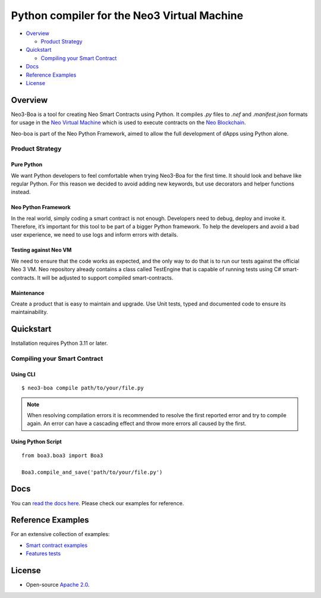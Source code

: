 
============================================
Python compiler for the Neo3 Virtual Machine
============================================

-  `Overview <#overview>`__

   -  `Product Strategy <#product-strategy>`__
-  `Quickstart <#quickstart>`__

   -  `Compiling your Smart Contract <#compiling-your-smart-contract>`__
-  `Docs <#docs>`__
-  `Reference Examples <#reference-examples>`__
-  `License <#license>`__

Overview
--------

Neo3-Boa is a tool for creating Neo Smart Contracts using Python. It compiles `.py` files to `.nef` and `.manifest.json` formats for usage in the `Neo Virtual Machine <https://github.com/neo-project/neo-vm/>`__ which is used to execute contracts on the `Neo Blockchain <https://github.com/neo-project/neo/>`__.

Neo-boa is part of the Neo Python Framework, aimed to allow the full development of dApps using Python alone.

Product Strategy
================

Pure Python
^^^^^^^^^^^
We want Python developers to feel comfortable when trying Neo3-Boa for the first time. It should look and behave like regular Python. For this reason we decided to avoid adding new keywords, but use decorators and helper functions instead.

Neo Python Framework
^^^^^^^^^^^^^^^^^^^^
In the real world, simply coding a smart contract is not enough. Developers need to debug, deploy and invoke it. Therefore, it’s important for this tool to be part of a bigger Python framework. To help the developers and avoid a bad user experience, we need to use logs and inform errors with details.

Testing against Neo VM
^^^^^^^^^^^^^^^^^^^^^^
We need to ensure that the code works as expected, and the only way to do that is to run our tests against the official Neo 3 VM. Neo repository already contains a class called TestEngine that is capable of running tests using C# smart-contracts. It will be adjusted to support compiled smart-contracts.

Maintenance
^^^^^^^^^^^
Create a product that is easy to maintain and upgrade. Use Unit tests, typed and documented code to ensure its maintainability.

Quickstart
----------

Installation requires Python 3.11 or later.

Compiling your Smart Contract
=============================

Using CLI
^^^^^^^^^

::

  $ neo3-boa compile path/to/your/file.py

.. note::  When resolving compilation errors it is recommended to resolve the first reported error and try to compile again. An error can have a cascading effect and throw more errors all caused by the first.

Using Python Script
^^^^^^^^^^^^^^^^^^^

::

  from boa3.boa3 import Boa3

  Boa3.compile_and_save('path/to/your/file.py')

Docs
----
You can `read the docs here <https://docs.coz.io/neo3/boa/index.html>`__. Please check our examples for reference.

Reference Examples
------------------

For an extensive collection of examples:

- `Smart contract examples <https://github.com/CityOfZion/neo3-boa/tree/master/boa3_test/examples>`__
- `Features tests <https://github.com/CityOfZion/neo3-boa/tree/master/boa3_test/test_sc>`__

License
-------

- Open-source `Apache 2.0 <https://github.com/CityOfZion/neo3-boa/blob/master/LICENSE>`__.
